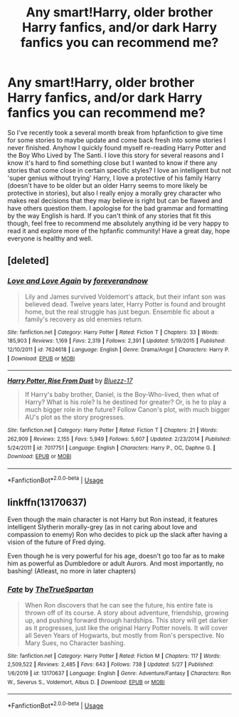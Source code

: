 #+TITLE: Any smart!Harry, older brother Harry fanfics, and/or dark Harry fanfics you can recommend me?

* Any smart!Harry, older brother Harry fanfics, and/or dark Harry fanfics you can recommend me?
:PROPERTIES:
:Author: _TheGreatDiogenes_
:Score: 7
:DateUnix: 1591572156.0
:DateShort: 2020-Jun-08
:FlairText: Request
:END:
So I've recently took a several month break from hpfanfiction to give time for some stories to maybe update and come back fresh into some stories I never finished. Anyhow I quickly found myself re-reading Harry Potter and the Boy Who Lived by The Santi. I love this story for several reasons and I know it's hard to find something close but I wanted to know if there any stories that come close in certain specific styles? I love an intelligent but not 'super genius without trying' Harry, I love a protective of his family Harry (doesn't have to be older but an older Harry seems to more likely be protective in stories), but also I really enjoy a morally grey character who makes real decisions that they may believe is right but can be flawed and have others question them. I apologise for the bad grammar and formatting by the way English is hard. If you can't think of any stories that fit this though, feel free to recommend me absolutely anything id be very happy to read it and explore more of the hpfanfic community! Have a great day, hope everyone is healthy and well.


** [deleted]
:PROPERTIES:
:Score: 1
:DateUnix: 1591580886.0
:DateShort: 2020-Jun-08
:END:

*** [[https://www.fanfiction.net/s/7624618/1/][*/Love and Love Again/*]] by [[https://www.fanfiction.net/u/2126353/foreverandnow][/foreverandnow/]]

#+begin_quote
  Lily and James survived Voldemort's attack, but their infant son was believed dead. Twelve years later, Harry Potter is found and brought home, but the real struggle has just begun. Ensemble fic about a family's recovery as old enemies return.
#+end_quote

^{/Site/:} ^{fanfiction.net} ^{*|*} ^{/Category/:} ^{Harry} ^{Potter} ^{*|*} ^{/Rated/:} ^{Fiction} ^{T} ^{*|*} ^{/Chapters/:} ^{33} ^{*|*} ^{/Words/:} ^{185,903} ^{*|*} ^{/Reviews/:} ^{1,169} ^{*|*} ^{/Favs/:} ^{2,319} ^{*|*} ^{/Follows/:} ^{2,391} ^{*|*} ^{/Updated/:} ^{5/19/2015} ^{*|*} ^{/Published/:} ^{12/10/2011} ^{*|*} ^{/id/:} ^{7624618} ^{*|*} ^{/Language/:} ^{English} ^{*|*} ^{/Genre/:} ^{Drama/Angst} ^{*|*} ^{/Characters/:} ^{Harry} ^{P.} ^{*|*} ^{/Download/:} ^{[[http://www.ff2ebook.com/old/ffn-bot/index.php?id=7624618&source=ff&filetype=epub][EPUB]]} ^{or} ^{[[http://www.ff2ebook.com/old/ffn-bot/index.php?id=7624618&source=ff&filetype=mobi][MOBI]]}

--------------

[[https://www.fanfiction.net/s/7017751/1/][*/Harry Potter, Rise From Dust/*]] by [[https://www.fanfiction.net/u/2821247/Bluezz-17][/Bluezz-17/]]

#+begin_quote
  If Harry's baby brother, Daniel, is the Boy-Who-lived, then what of Harry? What is his role? Is he destined for greater? Or, is he to play a much bigger role in the future? Follow Canon's plot, with much bigger AU's plot as the story progresses.
#+end_quote

^{/Site/:} ^{fanfiction.net} ^{*|*} ^{/Category/:} ^{Harry} ^{Potter} ^{*|*} ^{/Rated/:} ^{Fiction} ^{T} ^{*|*} ^{/Chapters/:} ^{21} ^{*|*} ^{/Words/:} ^{262,909} ^{*|*} ^{/Reviews/:} ^{2,155} ^{*|*} ^{/Favs/:} ^{5,949} ^{*|*} ^{/Follows/:} ^{5,607} ^{*|*} ^{/Updated/:} ^{2/23/2014} ^{*|*} ^{/Published/:} ^{5/24/2011} ^{*|*} ^{/id/:} ^{7017751} ^{*|*} ^{/Language/:} ^{English} ^{*|*} ^{/Characters/:} ^{Harry} ^{P.,} ^{OC,} ^{Daphne} ^{G.} ^{*|*} ^{/Download/:} ^{[[http://www.ff2ebook.com/old/ffn-bot/index.php?id=7017751&source=ff&filetype=epub][EPUB]]} ^{or} ^{[[http://www.ff2ebook.com/old/ffn-bot/index.php?id=7017751&source=ff&filetype=mobi][MOBI]]}

--------------

*FanfictionBot*^{2.0.0-beta} | [[https://github.com/tusing/reddit-ffn-bot/wiki/Usage][Usage]]
:PROPERTIES:
:Author: FanfictionBot
:Score: 1
:DateUnix: 1591580918.0
:DateShort: 2020-Jun-08
:END:


** linkffn(13170637)

Even though the main character is not Harry but Ron instead, it features intelligent Slytherin morally-grey (as in not caring about love and compassion to enemy) Ron who decides to pick up the slack after having a vision of the future of Fred dying.

Even though he is very powerful for his age, doesn't go too far as to make him as powerful as Dumbledore or adult Aurors. And most importantly, no bashing! (Atleast, no more in later chapters)
:PROPERTIES:
:Author: TheJayEye
:Score: 1
:DateUnix: 1591615138.0
:DateShort: 2020-Jun-08
:END:

*** [[https://www.fanfiction.net/s/13170637/1/][*/Fate/*]] by [[https://www.fanfiction.net/u/11323222/TheTrueSpartan][/TheTrueSpartan/]]

#+begin_quote
  When Ron discovers that he can see the future, his entire fate is thrown off of its course. A story about adventure, friendship, growing up, and pushing forward through hardships. This story will get darker as it progresses, just like the original Harry Potter novels. It will cover all Seven Years of Hogwarts, but mostly from Ron's perspective. No Mary Sues, no Character bashing.
#+end_quote

^{/Site/:} ^{fanfiction.net} ^{*|*} ^{/Category/:} ^{Harry} ^{Potter} ^{*|*} ^{/Rated/:} ^{Fiction} ^{M} ^{*|*} ^{/Chapters/:} ^{117} ^{*|*} ^{/Words/:} ^{2,509,522} ^{*|*} ^{/Reviews/:} ^{2,485} ^{*|*} ^{/Favs/:} ^{643} ^{*|*} ^{/Follows/:} ^{738} ^{*|*} ^{/Updated/:} ^{5/27} ^{*|*} ^{/Published/:} ^{1/6/2019} ^{*|*} ^{/id/:} ^{13170637} ^{*|*} ^{/Language/:} ^{English} ^{*|*} ^{/Genre/:} ^{Adventure/Fantasy} ^{*|*} ^{/Characters/:} ^{Ron} ^{W.,} ^{Severus} ^{S.,} ^{Voldemort,} ^{Albus} ^{D.} ^{*|*} ^{/Download/:} ^{[[http://www.ff2ebook.com/old/ffn-bot/index.php?id=13170637&source=ff&filetype=epub][EPUB]]} ^{or} ^{[[http://www.ff2ebook.com/old/ffn-bot/index.php?id=13170637&source=ff&filetype=mobi][MOBI]]}

--------------

*FanfictionBot*^{2.0.0-beta} | [[https://github.com/tusing/reddit-ffn-bot/wiki/Usage][Usage]]
:PROPERTIES:
:Author: FanfictionBot
:Score: 1
:DateUnix: 1591615180.0
:DateShort: 2020-Jun-08
:END:
